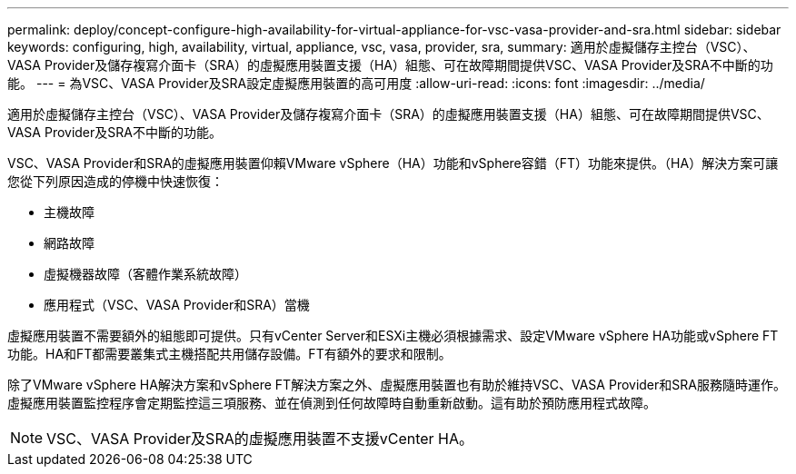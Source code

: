 ---
permalink: deploy/concept-configure-high-availability-for-virtual-appliance-for-vsc-vasa-provider-and-sra.html 
sidebar: sidebar 
keywords: configuring, high, availability, virtual, appliance, vsc, vasa, provider, sra, 
summary: 適用於虛擬儲存主控台（VSC）、VASA Provider及儲存複寫介面卡（SRA）的虛擬應用裝置支援（HA）組態、可在故障期間提供VSC、VASA Provider及SRA不中斷的功能。 
---
= 為VSC、VASA Provider及SRA設定虛擬應用裝置的高可用度
:allow-uri-read: 
:icons: font
:imagesdir: ../media/


[role="lead"]
適用於虛擬儲存主控台（VSC）、VASA Provider及儲存複寫介面卡（SRA）的虛擬應用裝置支援（HA）組態、可在故障期間提供VSC、VASA Provider及SRA不中斷的功能。

VSC、VASA Provider和SRA的虛擬應用裝置仰賴VMware vSphere（HA）功能和vSphere容錯（FT）功能來提供。（HA）解決方案可讓您從下列原因造成的停機中快速恢復：

* 主機故障
* 網路故障
* 虛擬機器故障（客體作業系統故障）
* 應用程式（VSC、VASA Provider和SRA）當機


虛擬應用裝置不需要額外的組態即可提供。只有vCenter Server和ESXi主機必須根據需求、設定VMware vSphere HA功能或vSphere FT功能。HA和FT都需要叢集式主機搭配共用儲存設備。FT有額外的要求和限制。

除了VMware vSphere HA解決方案和vSphere FT解決方案之外、虛擬應用裝置也有助於維持VSC、VASA Provider和SRA服務隨時運作。虛擬應用裝置監控程序會定期監控這三項服務、並在偵測到任何故障時自動重新啟動。這有助於預防應用程式故障。

[NOTE]
====
VSC、VASA Provider及SRA的虛擬應用裝置不支援vCenter HA。

====